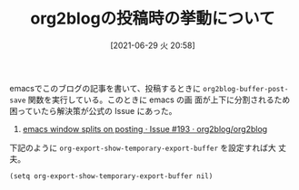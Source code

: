 #+BLOG: wordpress
#+POSTID: 181
#+DATE: [2021-06-29 火 20:58]
#+TITLE: org2blogの投稿時の挙動について

emacsでこのブログの記事を書いて、投稿するときに
~org2blog-buffer-post-save~ 関数を実行している。このときに emacs の画
面が上下に分割されるため困っていたら解決策が公式の Issue にあった。

1. [[https://github.com/org2blog/org2blog/issues/193][emacs window splits on posting · Issue #193 · org2blog/org2blog]]

下記のように ~org-export-show-temporary-export-buffer~ を設定すれば大
丈夫。

#+begin_src elisp
  (setq org-export-show-temporary-export-buffer nil)
#+end_src
